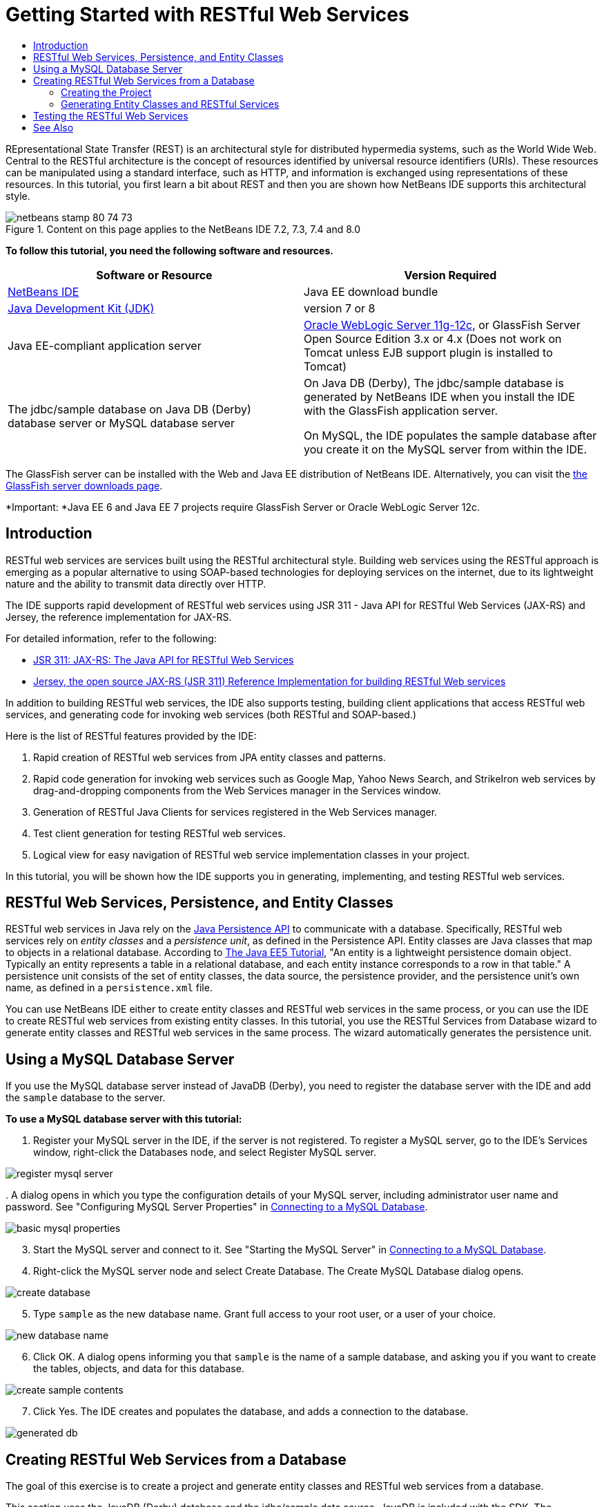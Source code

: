 // 
//     Licensed to the Apache Software Foundation (ASF) under one
//     or more contributor license agreements.  See the NOTICE file
//     distributed with this work for additional information
//     regarding copyright ownership.  The ASF licenses this file
//     to you under the Apache License, Version 2.0 (the
//     "License"); you may not use this file except in compliance
//     with the License.  You may obtain a copy of the License at
// 
//       http://www.apache.org/licenses/LICENSE-2.0
// 
//     Unless required by applicable law or agreed to in writing,
//     software distributed under the License is distributed on an
//     "AS IS" BASIS, WITHOUT WARRANTIES OR CONDITIONS OF ANY
//     KIND, either express or implied.  See the License for the
//     specific language governing permissions and limitations
//     under the License.
//

= Getting Started with RESTful Web Services
:jbake-type: tutorial
:jbake-tags: tutorials 
:markup-in-source: verbatim,quotes,macros
:jbake-status: published
:icons: font
:syntax: true
:source-highlighter: pygments
:toc: left
:toc-title:
:description: Getting Started with RESTful Web Services - Apache NetBeans
:keywords: Apache NetBeans, Tutorials, Getting Started with RESTful Web Services

REpresentational State Transfer (REST) is an architectural style for distributed hypermedia systems, such as the World Wide Web. Central to the RESTful architecture is the concept of resources identified by universal resource identifiers (URIs). These resources can be manipulated using a standard interface, such as HTTP, and information is exchanged using representations of these resources. In this tutorial, you first learn a bit about REST and then you are shown how NetBeans IDE supports this architectural style.


image::images/netbeans-stamp-80-74-73.png[title="Content on this page applies to the NetBeans IDE 7.2, 7.3, 7.4 and 8.0"]


*To follow this tutorial, you need the following software and resources.*

|===
|Software or Resource |Version Required 

|link:https://netbeans.org/downloads/index.html[+NetBeans IDE+] |Java EE download bundle 

|link:http://www.oracle.com/technetwork/java/javase/downloads/index.html[+Java Development Kit (JDK)+] |version 7 or 8 

|Java EE-compliant application server |

link:http://www.oracle.com/technetwork/middleware/weblogic/overview/index.html[+Oracle WebLogic Server 11g-12c+], 
or GlassFish Server Open Source Edition 3.x or 4.x
(Does not work on Tomcat unless EJB support plugin is installed to Tomcat)

 

|The jdbc/sample database on 
Java DB (Derby) database server or MySQL 
database server

 |

On Java DB (Derby), The jdbc/sample database is generated by NetBeans IDE 
when you install the IDE with the GlassFish application server.

On MySQL, the IDE populates the sample database after you create it on the MySQL server from within the IDE.

 
|===

The GlassFish server can be installed with the Web and Java EE distribution of NetBeans IDE. Alternatively, you can visit the link:https://glassfish.java.net/download.html[+the GlassFish server downloads page+].

*Important: *Java EE 6 and Java EE 7 projects require GlassFish Server or Oracle WebLogic Server 12c.


==  Introduction

RESTful web services are services built using the RESTful architectural style. Building web services using the RESTful approach is emerging as a popular alternative to using SOAP-based technologies for deploying services on the internet, due to its lightweight nature and the ability to transmit data directly over HTTP.

The IDE supports rapid development of RESTful web services using JSR 311 - Java API for RESTful Web Services (JAX-RS) and Jersey, the reference implementation for JAX-RS.

For detailed information, refer to the following:

* link:http://jcp.org/en/jsr/detail?id=311[+JSR 311: JAX-RS: The Java API for RESTful Web Services+]
* link:http://jersey.dev.java.net/[+Jersey, the open source JAX-RS (JSR 311) Reference Implementation for building RESTful Web services+]

In addition to building RESTful web services, the IDE also supports testing, building client applications that access RESTful web services, and generating code for invoking web services (both RESTful and SOAP-based.)

Here is the list of RESTful features provided by the IDE:

1. Rapid creation of RESTful web services from JPA entity classes and patterns.
2. Rapid code generation for invoking web services such as Google Map, Yahoo News Search, and StrikeIron web services by drag-and-dropping components from the Web Services manager in the Services window.
3. Generation of RESTful Java Clients for services registered in the Web Services manager.
4. Test client generation for testing RESTful web services.
5. Logical view for easy navigation of RESTful web service implementation classes in your project.

In this tutorial, you will be shown how the IDE supports you in generating, implementing, and testing RESTful web services.


==  RESTful Web Services, Persistence, and Entity Classes

RESTful web services in Java rely on the link:http://en.wikipedia.org/wiki/Java_Persistence_API[+Java Persistence API+] to communicate with a database. Specifically, RESTful web services rely on _entity classes_ and a _persistence unit_, as defined in the Persistence API. Entity classes are Java classes that map to objects in a relational database. According to link:http://download.oracle.com/javaee/5/tutorial/doc/bnbqa.html[+The Java EE5 Tutorial+], "An entity is a lightweight persistence domain object. Typically an entity represents a table in a relational database, and each entity instance corresponds to a row in that table." A persistence unit consists of the set of entity classes, the data source, the persistence provider, and the persistence unit's own name, as defined in a  ``persistence.xml``  file.

You can use NetBeans IDE either to create entity classes and RESTful web services in the same process, or you can use the IDE to create RESTful web services from existing entity classes. In this tutorial, you use the RESTful Services from Database wizard to generate entity classes and RESTful web services in the same process. The wizard automatically generates the persistence unit.


== Using a MySQL Database Server

If you use the MySQL database server instead of JavaDB (Derby), you need to register the database server with the IDE and add the  ``sample``  database to the server.

*To use a MySQL database server with this tutorial:*

1. Register your MySQL server in the IDE, if the server is not registered. To register a MySQL server, go to the IDE's Services window, right-click the Databases node, and select Register MySQL server. 

image::images/register-mysql-server.png[]

[start=2]
. 
A dialog opens in which you type the configuration details of your MySQL server, including administrator user name and password. See "Configuring MySQL Server Properties" in link:../ide/install-and-configure-mysql-server.html[+Connecting to a MySQL Database+].

image::images/basic-mysql-properties.png[]

[start=3]
. Start the MySQL server and connect to it. See "Starting the MySQL Server" in link:../ide/install-and-configure-mysql-server.html[+Connecting to a MySQL Database+].

[start=4]
. Right-click the MySQL server node and select Create Database. The Create MySQL Database dialog opens. 

image::images/create-database.png[]

[start=5]
. Type  ``sample``  as the new database name. Grant full access to your root user, or a user of your choice.

image::images/new-database-name.png[]

[start=6]
. Click OK. A dialog opens informing you that  ``sample``  is the name of a sample database, and asking you if you want to create the tables, objects, and data for this database.

image::images/create-sample-contents.png[]

[start=7]
. Click Yes. The IDE creates and populates the database, and adds a connection to the database.

image::images/generated-db.png[]


== Creating RESTful Web Services from a Database

The goal of this exercise is to create a project and generate entity classes and RESTful web services from a database.

This section uses the JavaDB (Derby) database and the jdbc/sample data source. JavaDB is included with the SDK. The jdbc/sample data source is generated by NetBeans IDE automatically when you install the IDE together with GlassFish.


=== Creating the Project

To create RESTful web services, you need a Java Web application project.

*To create the project: *

1. Choose File > New Project (Ctrl-Shift-N on Linux and Windows, ⌘-Shift-N on MacOS). Under Categories, select Java Web. Under Projects, select Web Application. Click Next. The New Web Application wizard opens.

Alternatively, you can create a Maven Web Application. Choose File > New Project (Ctrl-Shift-N on Linux and Windows, ⌘-Shift-N on MacOS). Under Categories, select Maven. Under Projects, select Maven Web Application and click Next.


[start=2]
. Under Project Name, enter  ``CustomerDB`` . Click Next.

[start=3]
. Select either Java EE 6 Web or Java EE 7 Web. Under Server, select the server you want to use, but note that Java EE projects require GlassFish server 3.x or 4.x. Click through the remaining options and click Finish.

*Important for Maven Projects:* In NetBeans IDE 7.2 you cannot set the server when you create a Maven web application. However, you need to set the server before you can create a persistence unit. Therefore, after you create the Maven web application, open the project's Properties and set the server in the Run properties. To open the project's Properties, right-click on the Project node and select Properties from the context menu.


=== Generating Entity Classes and RESTful Services

When you have a Java web application, add entity classes and RESTful web services to the project.

*To generate entity classes and RESTful web services: *

1. Right-click the  ``CustomerDB``  node and choose New > Other > Web Services > RESTful Web Services from Database. The New RESTful Web Service wizard opens, on the Database Tables panel.

image::images/open-wizard.png[]

[start=2]
. In the Database Tables panel, if you are using the GlassFish server, select the  ``jdbc/sample``  data source from the Data Source drop-down field.

If you are using Tomcat, select jdbc:derby://localhost:1527/sample. If the Derby database server does not start automatically, you need to start it from the Databases tab in the Services window.

*Note for MySQL users:* You have to create a new data source. Select New Data Source, give it an arbitrary descriptive name, and select the  ``jdbc:mysql://localhost:3306/sample``  database connection. You created this connection when you created the sample database on MySQL. 

image::images/new-mysql-datasource.png[]


[start=3]
. Under Available Tables, select CUSTOMER and then click Add. The DISCOUNT_CODE table, which has a relationship with the CUSTOMER table, is also automatically added to the Selected Tables list. If you are using a MySQL database or some versions of Derby, the MICRO_MARKET table is also added. You now see the following (Derby version): 

image::images/select-tables.png[title="Database Tables panel of New Entity Classes from Database wizard, showing CUSTOMER and DISCOUNT_CODE tables selected"]

[start=4]
. Click Next. The Entity Classes page opens. Type  ``entities``  for the Package name. You now see the following (Derby version).

*Note:* The RESTful Web Services from Database wizard automatically generates JAXB annotations. If you generate entity classes for a Java EE application with the Entity Classes from Database wizard, and you might later want to create RESTful web services from those entity classes, make sure the Generate JAXB Annotations box is checked. You can also add JAXB annotations by hand to entity classes before running the RESTful Web Services from Entity Classes wizard. For more information, see link:http://netbeans.dzone.com/nb-generate-simpler-rest[+NetBeans to Generate Simpler RESTful Web Services+].

image::../../../images_www/articles/71/websvc/rest/entity-classes.png[]

[start=5]
. Click Next. A panel opens in which you can set the name and location of generated service classes and packages. For Java EE projects, you have the option of changing the name and location of the REST application configuration class.

For this tutorial, accept the defaults and click Finish. When you click Finish the IDE generates entity and service classes. In an Java EE project, the IDE also generates an application configuration class, which is a subclass of Application.

image::images/class-name-location.png[]

The IDE now generates the RESTful web services. When the IDE is finished, look in the Projects window. The generated entity classes are in the  ``entities``  package and services are in the  ``service``  package. Java EE RESTful web services from a database instantiate  ``EntityManager``  in each service class. This removes the need for JPA controller classes and generates simpler code.


== Testing the RESTful Web Services

The goal of this exercise is to try out your application. You will create a new web application for the tests and then use a wizard in the IDE to generate the tests in the new project.

1. Choose File > New Project from the main menu.
2. Select the Web Application project type in the Java Web category. Click Next.
3. Type *WebServicesTest* for the project name. Click Next.
4. Select GlassFish Server as the target server and Java EE 6 Web or Java EE 7 Web as the Java EE version. Click Finish.
5. Right-click the  ``CustomerDB``  project node and choose Test RESTful Web Services. A dialog opens asking if you want to generate the test client inside the service project or in another Java web project. This option lets you work around security restrictions in some browsers. You can use any Web project, as long as it is configured to deploy in the same server domain as the CustomerDB project. 

image::../../../images_www/articles/71/websvc/rest/configure-test-client.png[]

[start=6]
. Select *Web Test Client in Project* and click Browse.

[start=7]
. Select the WebServiceTest project in the Select Project dialog box. Click OK.

The IDE generates the file  ``test-resbeans.html``  in the WebServiceTest project. The IDE also automatically starts the server and deploys the CustomerDB application.

If the output window shows an error message that one or more classes fails to exist and the project does not build, add the Jersey libraries to the compile-time libraries. Right-click the project node and select Properties. In the Properties tree menu, select Libraries. Click Add Library and browse for the Jersey libraries.


[start=8]
. Right-click the WebServiceTest and choose Run.

[start=9]
. Open your browser to link:http://localhost:8080/WebServicesTest/test-resbeans.html[+http://localhost:8080/WebServicesTest/test-resbeans.html+] 

image::../../../images_www/articles/71/websvc/rest/test-rest1.png[title="RESTful web service tester landing page in browser"]

On the left-hand side is the set of root resources. Here they are named  ``entities.customer`` ,  ``entities.discountCodes``  and  ``entities.microMarket`` .


[start=10]
. Click the  ``entities.customer``  node. In the "Choose method to test" field, select either GET (application/json) or GET (application/xml). Click Test. The test client sends a request and displays the result in the Test Output section. The test client dispays the Raw View by default. The following image shows the response to an application/xml request.

image::images/test-rest-raw.png[]

There are 5 tabs in the Test Output section.

* The Tabular View is a flattened view that displays all the URIs in the resulting document. Currently this view only displays a warning that Container-Containee relationships are not allowed.
* The Raw View displays the actual data returned. Depending on which mime type you selected ( ``application/xml``  or  ``application/json`` ), the data displayed will be in either XML or JSON format, respectively.
* The Sub Resource tab shows the URLs of the root resource and sub resources. When the RESTful web service is based on database entity classes, the root resource represents the database table, and the sub resources represent the columns.
* The Headers tab displays the HTTP header information.
* The HTTP Monitor tab displays the actual HTTP requests and responses sent and received.

Exit the browser and return to the IDE.

link:/about/contact_form.html?to=3&subject=Feedback:%20Getting%20Started%20with%20REST%20Services%20in%20NetBeans%20IDE%20[+Send Feedback on This Tutorial+]



== See Also

For more information about using NetBeans IDE to develop Java EE applications, see the following resources:

* link:http://netbeans.dzone.com/nb-generate-simpler-rest[+NetBeans to Generate Simpler RESTful Web Services+]
* link:../../trails/web.html[+Web Services Learning Trail+]
* YouTube: link:http://www.youtube.com/watch?v=cDdfVMro99s[+RESTful Web Services, Building and Deploying (Part 1)+]
* YouTube: link:http://www.youtube.com/watch?v=_c-CCVy4_Eo[+NetBeans RESTful Testing and Invoking RESTful Resources (Part 2)+]

To send comments and suggestions, get support, and keep informed about the latest developments on the NetBeans IDE Java EE development features, link:../../../community/lists/top.html[+join the nbj2ee@netbeans.org mailing list+].

